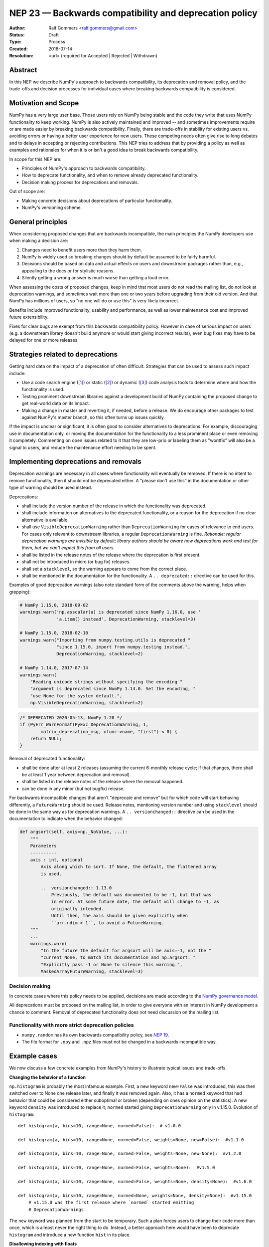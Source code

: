 .. _NEP23:

=======================================================
NEP 23 — Backwards compatibility and deprecation policy
=======================================================

:Author: Ralf Gommers <ralf.gommers@gmail.com>
:Status: Draft
:Type: Process
:Created: 2018-07-14
:Resolution: <url> (required for Accepted | Rejected | Withdrawn)

Abstract
--------

In this NEP we describe NumPy's approach to backwards compatibility,
its deprecation and removal policy, and the trade-offs and decision
processes for individual cases where breaking backwards compatibility
is considered.


Motivation and Scope
--------------------

NumPy has a very large user base.  Those users rely on NumPy being stable
and the code they write that uses NumPy functionality to keep working.
NumPy is also actively maintained and improved -- and sometimes improvements
require or are made easier by breaking backwards compatibility.
Finally, there are trade-offs in stability for existing users vs. avoiding
errors or having a better user experience for new users.  These competing
needs often give rise to long debates and to delays in accepting or rejecting
contributions.  This NEP tries to address that by providing a policy as well
as examples and rationales for when it is or isn't a good idea to break
backwards compatibility.

In scope for this NEP are:

- Principles of NumPy's approach to backwards compatibility.
- How to deprecate functionality, and when to remove already deprecated
  functionality.
- Decision making process for deprecations and removals.

Out of scope are:

- Making concrete decisions about deprecations of particular functionality.
- NumPy's versioning scheme.


General principles
------------------

When considering proposed changes that are backwards incompatible, the
main principles the NumPy developers use when making a decision are:

1. Changes need to benefit users more than they harm them.
2. NumPy is widely used so breaking changes should by default be assumed to be
   fairly harmful.
3. Decisions should be based on data and actual effects on users and downstream
   packages rather than, e.g., appealing to the docs or for stylistic reasons.
4. Silently getting a wrong answer is much worse than getting a loud error.

When assessing the costs of proposed changes, keep in mind that most users do
not read the mailing list, do not look at deprecation warnings, and sometimes
wait more than one or two years before upgrading from their old version. And
that NumPy has millions of users, so "no one will do or use this" is very
likely incorrect.

Benefits include improved functionality, usability and performance, as well as
lower maintenance cost and improved future extensibility.

Fixes for clear bugs are exempt from this backwards compatibility policy.
However in case of serious impact on users (e.g. a downstream library doesn't
build anymore or would start giving incorrect results), even bug fixes may have
to be delayed for one or more releases.


Strategies related to deprecations
----------------------------------

Getting hard data on the impact of a deprecation of often difficult. Strategies
that can be used to assess such impact include:

- Use a code search engine ([1]_) or static ([2]_) or dynamic ([3]_) code
  analysis tools to determine where and how the functionality is used.
- Testing prominent downstream libraries against a development build of NumPy
  containing the proposed change to get real-world data on its impact.
- Making a change in master and reverting it, if needed, before a release. We
  do encourage other packages to test against NumPy's master branch, so this
  often turns up issues quickly.

If the impact is unclear or significant, it is often good to consider
alternatives to deprecations. For example, discouraging use in documentation
only, or moving the documentation for the functionality to a less prominent
place or even removing it completely. Commenting on open issues related to it
that they are low-prio or labeling them as "wontfix" will also be a signal to
users, and reduce the maintenance effort needing to be spent.


Implementing deprecations and removals
--------------------------------------

Deprecation warnings are necessary in all cases where functionality
will eventually be removed.  If there is no intent to remove functionality,
then it should not be deprecated either. A "please don't use this" in the
documentation or other type of warning should be used instead.

Deprecations:

- shall include the version number of the release in which the functionality
  was deprecated.
- shall include information on alternatives to the deprecated functionality, or a
  reason for the deprecation if no clear alternative is available.
- shall use ``VisibleDeprecationWarning`` rather than ``DeprecationWarning``
  for cases of relevance to end users. For cases only relevant to
  downstream libraries, a regular ``DeprecationWarning`` is fine.
  *Rationale: regular deprecation warnings are invisible by default; library
  authors should be aware how deprecations work and test for them, but we can't
  expect this from all users.*
- shall be listed in the release notes of the release where the deprecation is
  first present.
- shall not be introduced in micro (or bug fix) releases.
- shall set a ``stacklevel``, so the warning appears to come from the correct
  place.
- shall be mentioned in the documentation for the functionality. A
  ``.. deprecated::`` directive can be used for this.

Examples of good deprecation warnings (also note standard form of the comments
above the warning, helps when grepping):

.. code-block:: python

    # NumPy 1.15.0, 2018-09-02
    warnings.warn('np.asscalar(a) is deprecated since NumPy 1.16.0, use '
                  'a.item() instead', DeprecationWarning, stacklevel=3)

    # NumPy 1.15.0, 2018-02-10
    warnings.warn("Importing from numpy.testing.utils is deprecated "
                  "since 1.15.0, import from numpy.testing instead.",
                  DeprecationWarning, stacklevel=2)

    # NumPy 1.14.0, 2017-07-14
    warnings.warn(
        "Reading unicode strings without specifying the encoding "
        "argument is deprecated since NumPy 1.14.0. Set the encoding, "
        "use None for the system default.",
        np.VisibleDeprecationWarning, stacklevel=2)

.. code-block:: C

        /* DEPRECATED 2020-05-13, NumPy 1.20 */
        if (PyErr_WarnFormat(PyExc_DeprecationWarning, 1,
                matrix_deprecation_msg, ufunc->name, "first") < 0) {
            return NULL;
        }

Removal of deprecated functionality:

- shall be done after at least 2 releases (assuming the current 6-monthly
  release cycle; if that changes, there shall be at least 1 year between
  deprecation and removal).
- shall be listed in the release notes of the release where the removal happened.
- can be done in any minor (but not bugfix) release.

For backwards incompatible changes that aren't "deprecate and remove" but for
which code will start behaving differently, a ``FutureWarning`` should be
used. Release notes, mentioning version number and using ``stacklevel`` should
be done in the same way as for deprecation warnings. A ``.. versionchanged::``
directive can be used in the documentation to indicate when the behavior
changed:

.. code-block:: python

    def argsort(self, axis=np._NoValue, ...):
        """
        Parameters
        ----------
        axis : int, optional
            Axis along which to sort. If None, the default, the flattened array
            is used.

            ..  versionchanged:: 1.13.0
                Previously, the default was documented to be -1, but that was
                in error. At some future date, the default will change to -1, as
                originally intended.
                Until then, the axis should be given explicitly when
                ``arr.ndim > 1``, to avoid a FutureWarning.
        """
        ...
        warnings.warn(
            "In the future the default for argsort will be axis=-1, not the "
            "current None, to match its documentation and np.argsort. "
            "Explicitly pass -1 or None to silence this warning.",
            MaskedArrayFutureWarning, stacklevel=3)


Decision making
~~~~~~~~~~~~~~~

In concrete cases where this policy needs to be applied, decisions are made according
to the `NumPy governance model
<https://docs.scipy.org/doc/numpy/dev/governance/index.html>`_.

All deprecations must be proposed on the mailing list, in order to give everyone
with an interest in NumPy development a chance to comment. Removal of
deprecated functionality does not need discussion on the mailing list.


Functionality with more strict deprecation policies
~~~~~~~~~~~~~~~~~~~~~~~~~~~~~~~~~~~~~~~~~~~~~~~~~~~

- ``numpy.random`` has its own backwards compatibility policy,
  see `NEP 19 <http://www.numpy.org/neps/nep-0019-rng-policy.html>`_.
- The file format for ``.npy`` and ``.npz`` files must not be changed in a backwards
  incompatible way.


Example cases
-------------

We now discuss a few concrete examples from NumPy's history to illustrate
typical issues and trade-offs.

**Changing the behavior of a function**

``np.histogram`` is probably the most infamous example.
First, a new keyword ``new=False`` was introduced, this was then switched
over to None one release later, and finally it was removed again.
Also, it has a ``normed`` keyword that had behavior that could be considered
either suboptimal or broken (depending on ones opinion on the statistics).
A new keyword ``density`` was introduced to replace it; ``normed`` started giving
``DeprecationWarning`` only in v.1.15.0.  Evolution of ``histogram``::

    def histogram(a, bins=10, range=None, normed=False):  # v1.0.0

    def histogram(a, bins=10, range=None, normed=False, weights=None, new=False):  #v1.1.0

    def histogram(a, bins=10, range=None, normed=False, weights=None, new=None):  #v1.2.0

    def histogram(a, bins=10, range=None, normed=False, weights=None):  #v1.5.0

    def histogram(a, bins=10, range=None, normed=False, weights=None, density=None):  #v1.6.0

    def histogram(a, bins=10, range=None, normed=None, weights=None, density=None):  #v1.15.0
        # v1.15.0 was the first release where `normed` started emitting
        # DeprecationWarnings

The ``new`` keyword was planned from the start to be temporary.  Such a plan
forces users to change their code more than once, which is almost never the
right thing to do.  Instead, a better approach here would have been to
deprecate ``histogram`` and introduce a new function ``hist`` in its place.


**Disallowing indexing with floats**

Indexing an array with floats is asking for something ambiguous, and can be a
sign of a bug in user code.  After some discussion, it was deemed a good idea
to deprecate indexing with floats.  This was first tried for the v1.8.0
release, however in pre-release testing it became clear that this would break
many libraries that depend on NumPy.  Therefore it was reverted before release,
to give those libraries time to fix their code first.  It was finally
introduced for v1.11.0 and turned into a hard error for v1.12.0.

This change was disruptive, however it did catch real bugs in, e.g., SciPy and
scikit-learn.  Overall the change was worth the cost, and introducing it in
master first to allow testing, then removing it again before a release, is a
useful strategy.

Similar deprecations that also look like good examples of
cleanups/improvements:

- removing deprecated boolean indexing (in 2016, see `gh-8312 <https://github.com/numpy/numpy/pull/8312>`__)
- deprecating truth testing on empty arrays (in 2017, see `gh-9718 <https://github.com/numpy/numpy/pull/9718>`__)


**Removing the financial functions**

The financial functions (e.g. ``np.pmt``) had short non-descriptive names, were
present in the main NumPy namespace, and didn't really fit well within NumPy's
scope.  They were added in 2008 after
`a discussion <https://mail.python.org/pipermail/numpy-discussion/2008-April/032353.html>`_
on the mailing list where opinion was divided (but a majority in favor).
The financial functions didn't cause a lot of overhead, however there were
still multiple issues and PRs a year for them which cost maintainer time to
deal with.  And they cluttered up the ``numpy`` namespace.  Discussion on
removing them happened in 2013 (gh-2880, rejected) and then again in 2019
(:ref:`NEP32`, accepted without significant complaints).

Given that they were clearly outside of NumPy's scope, moving them to a
separate ``numpy-financial`` package and removing them from NumPy after a
deprecation period made sense.


Alternatives
------------

**Being more aggressive with deprecations.**

The goal of being more aggressive is to allow NumPy to move forward faster.
This would avoid others inventing their own solutions (often in multiple
places), as well as be a benefit to users without a legacy code base.  We
reject this alternative because of the place NumPy has in the scientific Python
ecosystem - being fairly conservative is required in order to not increase the
extra maintenance for downstream libraries and end users to an unacceptable
level.


Discussion
----------

- `Mailing list discussion on the first version of this NEP in 2018 <https://mail.python.org/pipermail/numpy-discussion/2018-July/078432.html>`__


References and Footnotes
------------------------

- `Issue requesting semantic versioning <https://github.com/numpy/numpy/issues/10156>`__

- `PEP 387 - Backwards Compatibility Policy <https://www.python.org/dev/peps/pep-0387/>`__

.. [1] https://searchcode.com/

.. [2] https://github.com/Quansight-Labs/python-api-inspect

.. [3] https://github.com/data-apis/python-record-api

Copyright
---------

This document has been placed in the public domain.
